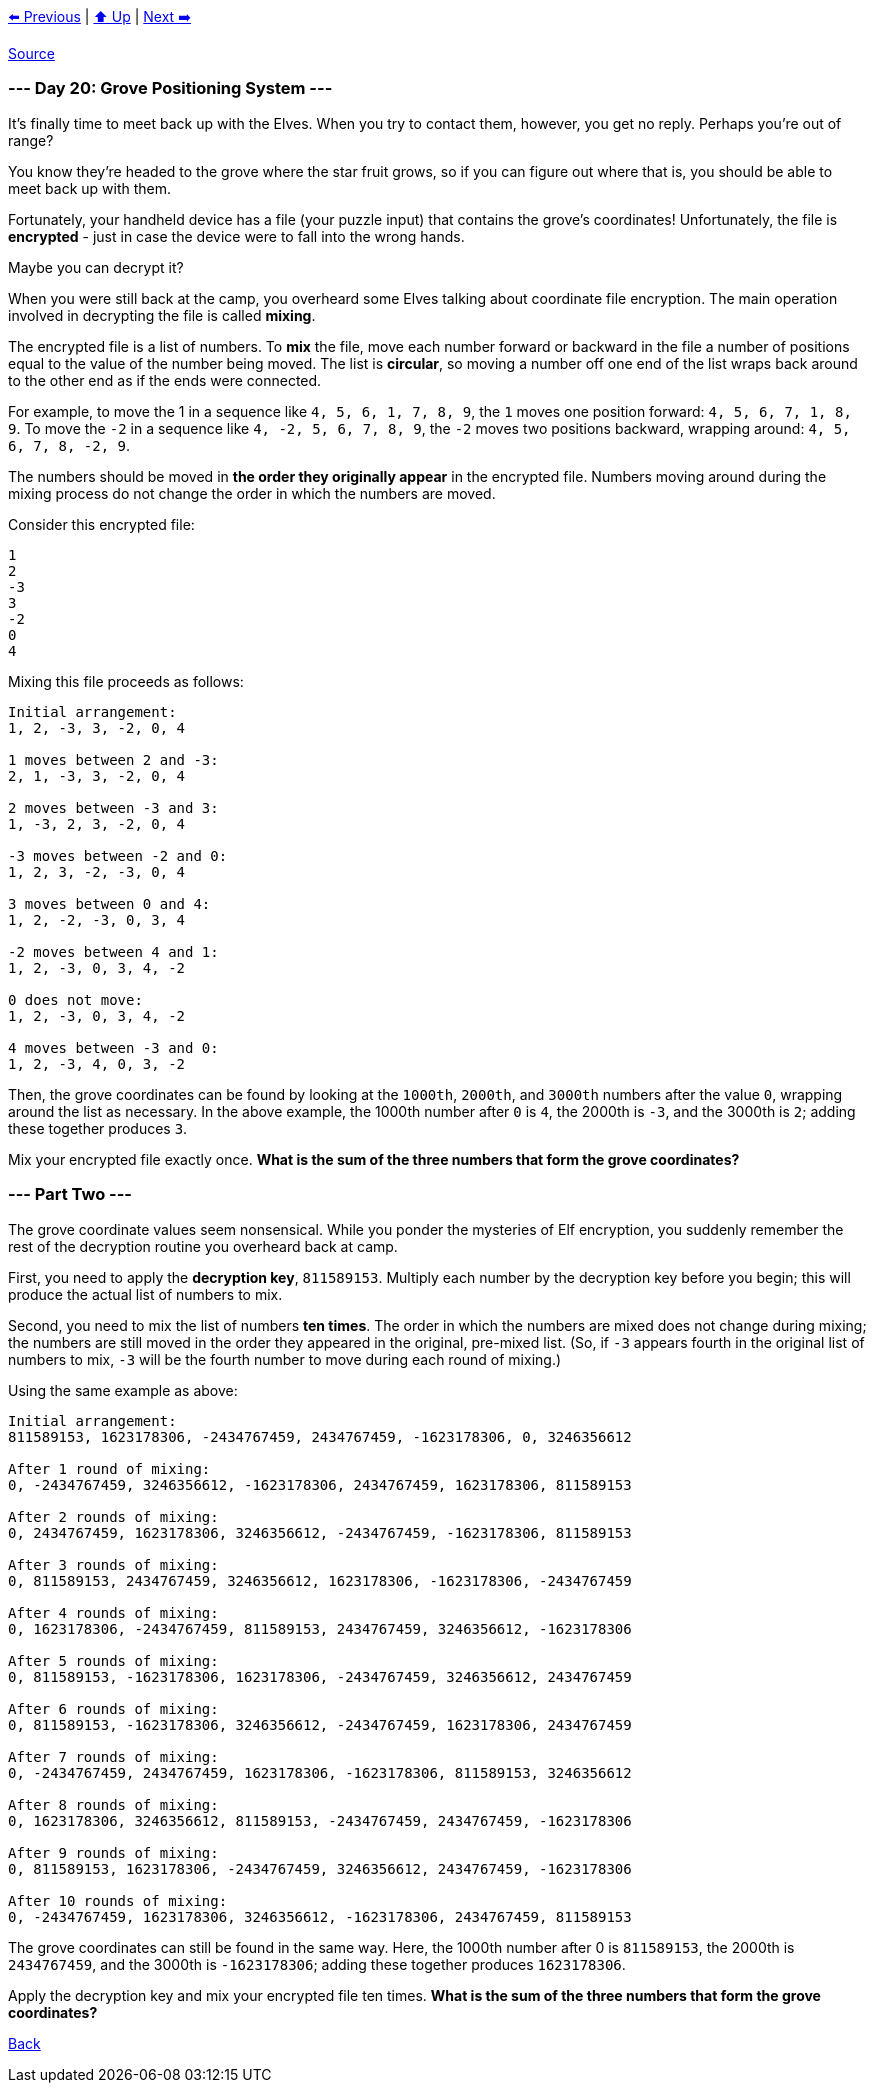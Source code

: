 xref:../day-19/README.adoc[⬅️ Previous]
|
xref:../README.adoc#calendar[⬆️ Up]
|
xref:../day-21/README.adoc[Next ➡️]

https://adventofcode.com/2022/day/20[Source]

=== --- Day 20: Grove Positioning System ---

It's finally time to meet back up with the Elves. When you try to contact them, however, you get no reply. Perhaps you're out of range?

You know they're headed to the grove where the star fruit grows, so if you can figure out where that is, you should be able to meet back up with them.

Fortunately, your handheld device has a file (your puzzle input) that contains the grove's coordinates! Unfortunately, the file is *encrypted* - just in case the device were to fall into the wrong hands.

Maybe you can decrypt it?

When you were still back at the camp, you overheard some Elves talking about coordinate file encryption. The main operation involved in decrypting the file is called *mixing*.

The encrypted file is a list of numbers. To *mix* the file, move each number forward or backward in the file a number of positions equal to the value of the number being moved. The list is *circular*, so moving a number off one end of the list wraps back around to the other end as if the ends were connected.

For example, to move the 1 in a sequence like `4, 5, 6, 1, 7, 8, 9`, the `1` moves one position forward: `4, 5, 6, 7, 1, 8, 9`. To move the `-2` in a sequence like `4, -2, 5, 6, 7, 8, 9`, the `-2` moves two positions backward, wrapping around: `4, 5, 6, 7, 8, -2, 9`.

The numbers should be moved in *the order they originally appear* in the encrypted file. Numbers moving around during the mixing process do not change the order in which the numbers are moved.

Consider this encrypted file:

----
1
2
-3
3
-2
0
4
----

Mixing this file proceeds as follows:

----
Initial arrangement:
1, 2, -3, 3, -2, 0, 4

1 moves between 2 and -3:
2, 1, -3, 3, -2, 0, 4

2 moves between -3 and 3:
1, -3, 2, 3, -2, 0, 4

-3 moves between -2 and 0:
1, 2, 3, -2, -3, 0, 4

3 moves between 0 and 4:
1, 2, -2, -3, 0, 3, 4

-2 moves between 4 and 1:
1, 2, -3, 0, 3, 4, -2

0 does not move:
1, 2, -3, 0, 3, 4, -2

4 moves between -3 and 0:
1, 2, -3, 4, 0, 3, -2
----

Then, the grove coordinates can be found by looking at the `1000th`, `2000th`, and `3000th` numbers after the value `0`, wrapping around the list as necessary. In the above example, the 1000th number after `0` is `4`, the 2000th is `-3`, and the 3000th is `2`; adding these together produces `3`.

Mix your encrypted file exactly once. *What is the sum of the three numbers that form the grove coordinates?*

=== --- Part Two ---

The grove coordinate values seem nonsensical. While you ponder the mysteries of Elf encryption, you suddenly remember the rest of the decryption routine you overheard back at camp.

First, you need to apply the *decryption key*, `811589153`. Multiply each number by the decryption key before you begin; this will produce the actual list of numbers to mix.

Second, you need to mix the list of numbers *ten times*. The order in which the numbers are mixed does not change during mixing; the numbers are still moved in the order they appeared in the original, pre-mixed list. (So, if `-3` appears fourth in the original list of numbers to mix, `-3` will be the fourth number to move during each round of mixing.)

Using the same example as above:

----
Initial arrangement:
811589153, 1623178306, -2434767459, 2434767459, -1623178306, 0, 3246356612

After 1 round of mixing:
0, -2434767459, 3246356612, -1623178306, 2434767459, 1623178306, 811589153

After 2 rounds of mixing:
0, 2434767459, 1623178306, 3246356612, -2434767459, -1623178306, 811589153

After 3 rounds of mixing:
0, 811589153, 2434767459, 3246356612, 1623178306, -1623178306, -2434767459

After 4 rounds of mixing:
0, 1623178306, -2434767459, 811589153, 2434767459, 3246356612, -1623178306

After 5 rounds of mixing:
0, 811589153, -1623178306, 1623178306, -2434767459, 3246356612, 2434767459

After 6 rounds of mixing:
0, 811589153, -1623178306, 3246356612, -2434767459, 1623178306, 2434767459

After 7 rounds of mixing:
0, -2434767459, 2434767459, 1623178306, -1623178306, 811589153, 3246356612

After 8 rounds of mixing:
0, 1623178306, 3246356612, 811589153, -2434767459, 2434767459, -1623178306

After 9 rounds of mixing:
0, 811589153, 1623178306, -2434767459, 3246356612, 2434767459, -1623178306

After 10 rounds of mixing:
0, -2434767459, 1623178306, 3246356612, -1623178306, 2434767459, 811589153
----

The grove coordinates can still be found in the same way. Here, the 1000th number after 0 is `811589153`, the 2000th is `2434767459`, and the 3000th is `-1623178306`; adding these together produces `1623178306`.

Apply the decryption key and mix your encrypted file ten times. *What is the sum of the three numbers that form the grove coordinates?*

link:../README.adoc[Back]